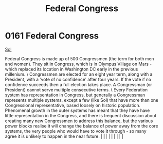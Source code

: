 :PROPERTIES:
:ID:       614fd344-ec09-483c-a28e-0289590946c4
:END:
#+title: Federal Congress
#+filetags: :beacon:
*     0161  Federal Congress
[[id:6ace5ab9-af2a-4ad7-bb52-6059c0d3ab4a][Sol]]

Federal Congress is made up of 500 Congressmen (the term for both men and women). They sit in Congress, which is in Olympus Village on Mars - which replaced its location in Washington DC early in the previous millenium. \ Congressmen are elected for an eight year term, along with a President, with a 'vote of no confidence' after four years. If the vote if no confidence succeeds then a full election takes place. A Congressman (or President) cannot serve multiple consecutive terms. \ Every Federation system has representation in Congress, but generally a Congressman represents multiple systems, except a few (like Sol) that have more than one Congressional representative, based loosely on historic population. Phenomenal growth in the outer systems has meant that they have have little representation in the Congress, and there is frequent discussion about creating many new Congressmen to address this balance, but the various power blocks realise it will change the balance of power away from the core systems, the very people who would have to vote it through - so many agree it is unlikely to happen in the near future.                                                                                                                                                                                                                                                                                                                                                                                                                                                                                                                                                                                                                                                                                                                                                                                                                                                                                                                                                                                                                                                                                                                                                                                                                                                                                                                                                                                                                                                                                                                                                                                                                                                                                                                                                                                                                                                                         |   |   |                                                                                                                                                                                                                                                                                                                                                                                                                                                                                                                                                                                                                                                                                                                                                                    |   |   |   |   |   |   

[[file:img/beacons/0161B.png]]
